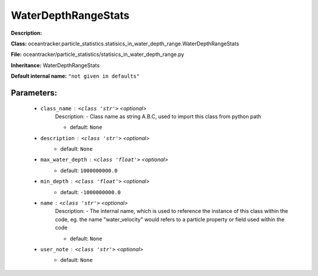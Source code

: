 #####################
WaterDepthRangeStats
#####################

**Description:** 

**Class:** oceantracker.particle_statistics.statisics_in_water_depth_range.WaterDepthRangeStats

**File:** oceantracker/particle_statistics/statisics_in_water_depth_range.py

**Inheritance:** WaterDepthRangeStats

**Default internal name:** ``"not given in defaults"``


Parameters:
************

	* ``class_name`` :   ``<class 'str'>``   *<optional>*
		Description: - Class name as string A.B.C, used to import this class from python path

		- default: ``None``

	* ``description`` :   ``<class 'str'>``   *<optional>*
		- default: ``None``

	* ``max_water_depth`` :   ``<class 'float'>``   *<optional>*
		- default: ``1000000000.0``

	* ``min_depth`` :   ``<class 'float'>``   *<optional>*
		- default: ``-1000000000.0``

	* ``name`` :   ``<class 'str'>``   *<optional>*
		Description: - The internal name, which is used to reference the instance of this class within the code, eg. the name "water_velocity" would refers to a particle property or field used within the code

		- default: ``None``

	* ``user_note`` :   ``<class 'str'>``   *<optional>*
		- default: ``None``

